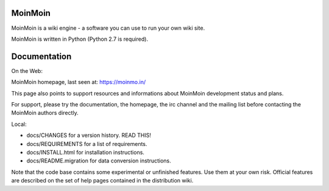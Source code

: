 MoinMoin
========

MoinMoin is a wiki engine - a software you can use to run your own wiki site.

MoinMoin is written in Python (Python 2.7 is required).

Documentation
=============

On the Web:

MoinMoin homepage, last seen at: https://moinmo.in/

This page also points to support resources and informations about MoinMoin
development status and plans.

For support, please try the documentation, the homepage, the irc channel
and the mailing list before contacting the MoinMoin authors directly.

Local:

- docs/CHANGES                 for a version history. READ THIS!
- docs/REQUIREMENTS            for a list of requirements.
- docs/INSTALL.html            for installation instructions.
- docs/README.migration        for data conversion instructions.

Note that the code base contains some experimental or unfinished features.
Use them at your own risk. Official features are described on the set of
help pages contained in the distribution wiki.
